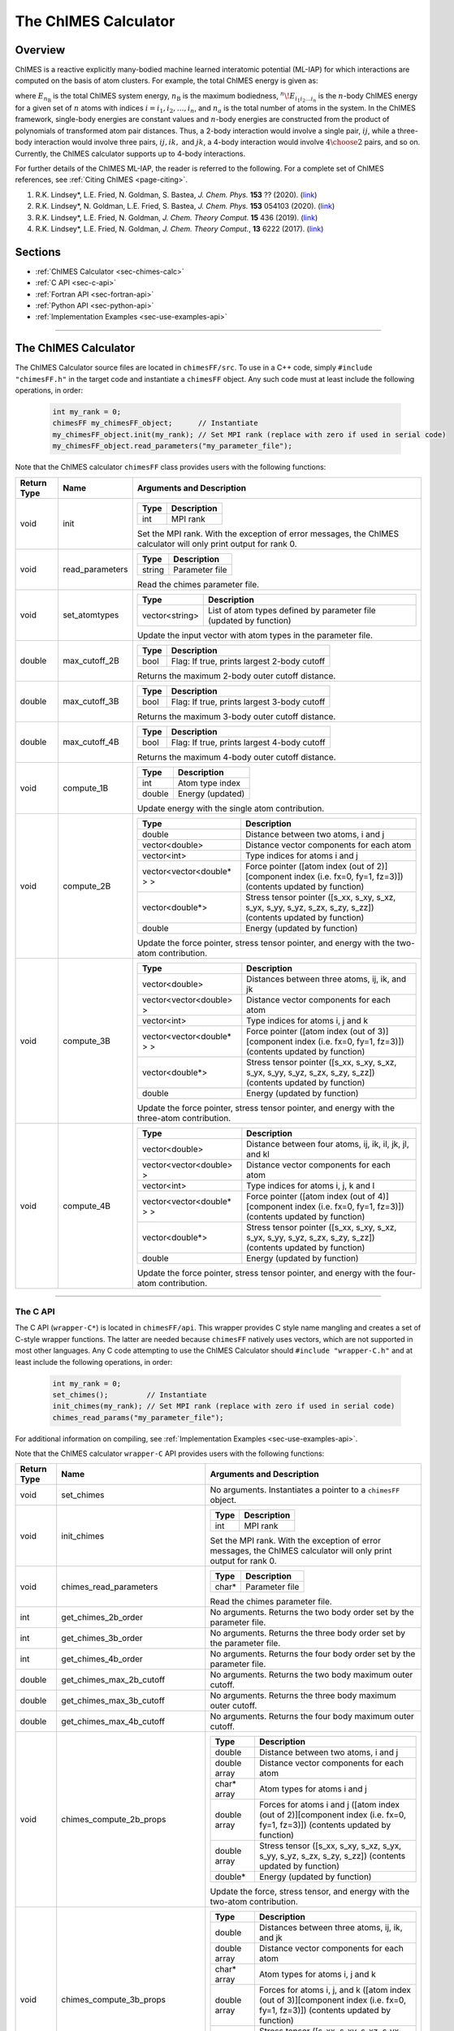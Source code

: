 The ChIMES Calculator
=====================

Overview
********

ChIMES is a reactive explicitly many-bodied machine learned interatomic potential (ML-IAP) for which interactions are 
computed on the basis of atom clusters. For example, the total ChIMES energy is given as:

.. math::
   :nowrap:

   \begin{eqnarray}
      E_{n_\mathrm{B}} 
      = \sum_{i_1}        ^{n_a} {}^{1}\!E_{i_1}
      + \sum_{i_1>i_2}    ^{n_a} {}^{2}\!E_{i_1i_2} 
      + \sum_{i_1>i_2>i_3}^{n_a} {}^{3}\!E_{i_1i_2i_3} 
      + \dots
      + \sum_{i_1>i_2\dots >i_{n\mathrm{B}-1}>i_{n\mathrm{B}}}^{n_a} {}^{n}\!E_{i_1i_2\dots i_n}
   
   \end{eqnarray}

   
where :math:`E_{n_\mathrm{B}}` is the total ChIMES system energy, :math:`n_{\mathrm{B}}` is the maximum bodiedness, 
:math:`{}^{n}\!E_{i_1i_2\dots i_n}` is the :math:`n`-body ChIMES energy for 
a given set of :math:`n` atoms with indices :math:`i = {i_1, i_2, \dots , i_n}`, and :math:`n_a` is the total number of atoms in the system. In the 
ChIMES framework, single-body energies are constant values and :math:`n`-body energies are constructed from the product of
polynomials of transformed atom pair distances. Thus, a 2-body interaction would involve a single pair, :math:`ij`, while a 
three-body interaction would involve three pairs, :math:`ij, ik,` and :math:`jk`, a 4-body interaction would involve :math:`4\choose 2` pairs, 
and so on. Currently, the ChIMES calculator supports up to 4-body interactions.


For further details of the ChIMES ML-IAP, the reader is referred to the following. For a complete set of ChIMES references, see :ref:`Citing ChIMES <page-citing>`.

#. R.K. Lindsey*, L.E. Fried, N. Goldman, S. Bastea, `J. Chem. Phys.`           **153** ??     (2020). (`link <http://google.com>`_)
#. R.K. Lindsey*, N. Goldman, L.E. Fried, S. Bastea, `J. Chem. Phys.`           **153** 054103 (2020). (`link <https://doi.org/10.1063/5.0012840>`_)
#. R.K. Lindsey*, L.E. Fried, N. Goldman,            `J. Chem. Theory Comput.`  **15**  436    (2019). (`link <https://doi.org/10.1021/acs.jctc.8b00831>`_)
#. R.K. Lindsey*, L.E. Fried, N. Goldman,            `J. Chem. Theory Comput.`, **13**  6222   (2017). (`link <https://doi.org/10.1021/acs.jctc.7b00867>`_)


Sections
********

* :ref:`ChIMES Calculator <sec-chimes-calc>`
* :ref:`C API <sec-c-api>`
* :ref:`Fortran API <sec-fortran-api>`
* :ref:`Python API <sec-python-api>`
* :ref:`Implementation Examples <sec-use-examples-api>`

---------------

.. _sec-chimes-calc:

The ChIMES Calculator
*********************

The ChIMES Calculator source files are located in ``chimesFF/src``. To use in a C++ code, simply ``#include "chimesFF.h"`` in the target 
code and instantiate a ``chimesFF`` object. Any such code must at least include the following operations, in order:
      
    .. code-block:: cpp

       int my_rank = 0;
       chimesFF my_chimesFF_object;      // Instantiate
       my_chimesFF_object.init(my_rank); // Set MPI rank (replace with zero if used in serial code)
       my_chimesFF_object.read_parameters("my_parameter_file"); 
     
Note that the ChIMES calculator ``chimesFF`` class provides users with the following functions:     

=========== =================  =================
Return Type Name               Arguments and Description
=========== =================  =================
void        init               ======   ===        
                               Type     Description
                               ======   ===
                               int      MPI rank
                               ======   ===
                   
                               Set the MPI rank. With the exception of error messages, 
                               the ChIMES calculator will only print output for rank 0.

void        read_parameters    ======   ===
                               Type     Description
                               ======   ===
                               string   Parameter file
                               ======   ===
                   
                               Read the chimes parameter file.

void        set_atomtypes      ==============  ===
                               Type            Description
                               ==============  ===
                               vector<string>  List of atom types defined by parameter file (updated by function)
                               ==============  ===
                   
                               Update the input vector with atom types in the parameter file.

double      max_cutoff_2B      ======    ===
                               Type      Description
                               ======    ===
                               bool      Flag: If true, prints largest 2-body cutoff
                               ======    ===
                   
                               Returns the maximum 2-body outer cutoff distance.
                   
double      max_cutoff_3B      ======    ===
                               Type      Description
                               ======    ===
                               bool      Flag: If true, prints largest 3-body cutoff
                               ======    ===
                   
                               Returns the maximum 3-body outer cutoff distance.
                   
double      max_cutoff_4B      ======    ===
                               Type      Description
                               ======    ===
                               bool      Flag: If true, prints largest 4-body cutoff
                               ======    ===
                   
                               Returns the maximum 4-body outer cutoff distance.
                   
void        compute_1B         ======    ===
                               Type      Description
                               ======    ===
                               int       Atom type index
                               double    Energy (updated)
                               ======    ===
                   
                               Update energy with the single atom contribution.
                               
void        compute_2B         ==========================   === 
                               Type                         Description
                               ==========================   ===
                               double                       Distance between two atoms, i and j
                               vector<double>               Distance vector components for each atom
                               vector<int>                  Type indices for atoms i and j 
                               vector<vector<double* > >    Force pointer ([atom index (out of 2)][component index (i.e. fx=0, fy=1, fz=3)]) (contents updated by function)
                               vector<double*>              Stress tensor pointer ([s_xx, s_xy, s_xz, s_yx, s_yy, s_yz, s_zx, s_zy, s_zz]) (contents updated by function)
                               double                       Energy (updated by function)
                               ==========================   ===
                   
                               Update the force pointer, stress tensor pointer, and energy with the two-atom contribution.
                               
void        compute_3B         ==========================   ===
                               Type                         Description
                               ==========================   ===
                               vector<double>               Distances between three atoms, ij, ik, and jk
                               vector<vector<double> >      Distance vector components for each atom
                               vector<int>                  Type indices for atoms i, j and k
                               vector<vector<double* > >    Force pointer ([atom index (out of 3)][component index (i.e. fx=0, fy=1, fz=3)]) (contents updated by function)
                               vector<double*>              Stress tensor pointer ([s_xx, s_xy, s_xz, s_yx, s_yy, s_yz, s_zx, s_zy, s_zz]) (contents updated by function)
                               double                       Energy (updated by function)
                               ==========================   ===
                   
                               Update the force pointer, stress tensor pointer, and energy with the three-atom contribution.
                               
void        compute_4B         ==========================   ===
                               Type                         Description
                               ==========================   ===
                               vector<double>               Distance between four atoms, ij, ik, il, jk, jl, and kl
                               vector<vector<double> >      Distance vector components for each atom
                               vector<int>                  Type indices for atoms i, j, k  and l
                               vector<vector<double* > >    Force pointer ([atom index (out of 4)][component index (i.e. fx=0, fy=1, fz=3)]) (contents updated by function)
                               vector<double*>              Stress tensor pointer ([s_xx, s_xy, s_xz, s_yx, s_yy, s_yz, s_zx, s_zy, s_zz]) (contents updated by function)
                               double                       Energy (updated by function)
                               ==========================   ===
                   
                               Update the force pointer, stress tensor pointer, and energy with the four-atom contribution.                                                                                             
                               
=========== =================  =================



---------------


.. _sec-c-api:

The C API
^^^^^^^^^

The C API (``wrapper-C*``) is located in ``chimesFF/api``. This wrapper provides C style name mangling and creates a 
set of C-style wrapper functions. The latter are needed because ``chimesFF`` natively uses vectors, which are not 
supported in most other languages. Any C code attempting to use the ChIMES Calculator should ``#include "wrapper-C.h"`` 
and at least include the following operations, in order:

    .. code-block:: cpp
    
       int my_rank = 0;
       set_chimes();         // Instantiate
       init_chimes(my_rank); // Set MPI rank (replace with zero if used in serial code)
       chimes_read_params("my_parameter_file");

For additional information on compiling, see :ref:`Implementation Examples <sec-use-examples-api>`.

Note that the ChIMES calculator ``wrapper-C`` API provides users with the following functions:         

=========== ================================  =================
Return Type Name                              Arguments and Description
=========== ================================  =================
void        set_chimes                        No arguments. Instantiates a pointer to a ``chimesFF`` object.

void        init_chimes                       ======   ===            
                                              Type     Description
                                              ======   ===
                                              int      MPI rank
                                              ======   ===
                               
                                              Set the MPI rank. With the exception of error messages, 
                                              the ChIMES calculator will only print output for rank 0.

void        chimes_read_parameters            ======   ===
                                              Type     Description
                                              ======   ===
                                              char*    Parameter file
                                              ======   ===
                               
                                              Read the chimes parameter file.

int         get_chimes_2b_order               No arguments. Returns the two body order set by the parameter file.
int         get_chimes_3b_order               No arguments. Returns the three body order set by the parameter file.
int         get_chimes_4b_order               No arguments. Returns the four body order set by the parameter file.

double      get_chimes_max_2b_cutoff          No arguments. Returns the two body maximum outer cutoff. 
double      get_chimes_max_3b_cutoff          No arguments. Returns the three body maximum outer cutoff.
double      get_chimes_max_4b_cutoff          No arguments. Returns the four body maximum outer cutoff.
                                             

void        chimes_compute_2b_props           ============  ===
                                              Type          Description
                                              ============  ===
                                              double        Distance between two atoms, i and j
                                              double array  Distance vector components for each atom
                                              char*  array  Atom types for atoms i and j 
                                              double array  Forces for atoms i and j ([atom index (out of 2)][component index (i.e. fx=0, fy=1, fz=3)]) (contents updated by function)
                                              double array  Stress tensor ([s_xx, s_xy, s_xz, s_yx, s_yy, s_yz, s_zx, s_zy, s_zz]) (contents updated by function)
                                              double*       Energy (updated by function)
                                              ============  ===
                                              
                                              Update the force, stress tensor, and energy with the two-atom contribution.
                                              
void        chimes_compute_3b_props           ============  ===
                                              Type          Description
                                              ============  ===
                                              double        Distances between three atoms, ij, ik, and jk
                                              double array  Distance vector components for each atom
                                              char*  array  Atom types for atoms i, j and k 
                                              double array  Forces for atoms i, j, and k ([atom index (out of 3)][component index (i.e. fx=0, fy=1, fz=3)]) (contents updated by function)
                                              double array  Stress tensor ([s_xx, s_xy, s_xz, s_yx, s_yy, s_yz, s_zx, s_zy, s_zz]) (contents updated by function)
                                              double*       Energy (updated by function)
                                              ============  ===
                                              
                                              Update the force, stress tensor, and energy with the three-atom contribution.
                                              
void        chimes_compute_4b_props           ============  ===
                                              Type          Description
                                              ============  ===
                                              double        Distances between four atoms, ij, ik, il, jk, jl, and kl
                                              double array  Distance vector components for each atom
                                              char*  array  Atom types for atoms i, j, k  and l
                                              double array  Forces for atoms i, j, k, and l ([atom index (out of 4)][component index (i.e. fx=0, fy=1, fz=3)]) (contents updated by function)
                                              double array  Stress tensor ([s_xx, s_xy, s_xz, s_yx, s_yy, s_yz, s_zx, s_zy, s_zz]) (contents updated by function)
                                              double*       Energy (updated by function)
                                              ============  ===
                                              
                                              Update the force, stress tensor, and energy with the four-atom contribution.
                                             

void        chimes_compute_2b_props_fromf90   ============  ===
                                              Type          Description
                                              ============  ===
                                              double*       Distance between two atoms, i and j
                                              double array  Distance vector components for each atom
                                              char*         Type for atom i
                                              char*         Type for atom j
                                              double array  Forces for atoms i and j ([atom index (out of 2)][component index (i.e. fx=0, fy=1, fz=3)]) (contents updated by function)
                                              double array  Stress tensor ([s_xx, s_xy, s_xz, s_yx, s_yy, s_yz, s_zx, s_zy, s_zz]) (contents updated by function)
                                              double*       Energy (updated by function)
                                              ============  ===

                                              For calls from a Fortran code. Update the force, stress tensor, and energy with the two-atom contribution.

void        chimes_compute_3b_props_fromf90   ============  ===
                                              Type          Description
                                              ============  ===
                                              double        Distances between three atoms, ij, ik, and jk
                                              double array  Distance vector components for each atom
                                              char*         Type for atom i
                                              char*         Type for atom j
                                              char*         Type for atom k
                                              double array  Forces for atoms i, j, and k ([atom index (out of 3)][component index (i.e. fx=0, fy=1, fz=3)]) (contents updated by function)
                                              double array  Stress tensor ([s_xx, s_xy, s_xz, s_yx, s_yy, s_yz, s_zx, s_zy, s_zz]) (contents updated by function)
                                              double*       Energy (updated by function)
                                              ============  ===
                                              
                                              For calls from a Fortran code. Update the force, stress tensor, and energy with the three-atom contribution.

void        chimes_compute_4b_props_fromf90   ============  ===
                                              Type          Description
                                              ============  ===
                                              double        Distances between four atoms, ij, ik, il, jk, jl, and kl
                                              double array  Distance vector components for each atom
                                              char*         Type for atom i
                                              char*         Type for atom j
                                              char*         Type for atom k
                                              char*         Type for atom l
                                              double array  Forces for atoms i, j, k, and l ([atom index (out of 4)][component index (i.e. fx=0, fy=1, fz=3)]) (contents updated by function)
                                              double array  Stress tensor ([s_xx, s_xy, s_xz, s_yx, s_yy, s_yz, s_zx, s_zy, s_zz]) (contents updated by function)
                                              double*       Energy (updated by function)
                                              ============  ===

                                              For calls from a Fortran code. Update the force, stress tensor, and energy with the four-atom contribution.

=========== ================================  =================









---------------


.. _sec-fortran-api:

The Fortran API
^^^^^^^^^^^^^^^

The Fortran API (``wrapper-F*``) is located in ``chimesFF/api``. This wrapper enables access to ``chimesFF`` functions 
through the C API and handles other details like differences in array storage order. 


Any Fortran code attempting to use the ChIMES Calculator should ``use wrapper`` and at least include the following 
operations, in order:

    .. code-block:: fortran
    
       integer(C_int) :: my_rank
       call f_set_chimes()         ! Instantiate
       call f_init_chimes(my_rank) ! Set MPI rank (replace with zero if used in serial code)
       call f_chimes_read_params(string2Cstring("my_parameter_file"));

For additional information on compiling, see :ref:`Implementation Examples <sec-use-examples-api>`.

Note that the ChIMES calculator ``wrapper-F`` API provides users with the following functions:   

=========== ==================================  =================
Return Type Name                                Arguments and Description
=========== ==================================  =================
none        f_chimes_compute_2b_props_fromf90   ==============   ===
                                                Type             Description
                                                ==============   ===
                                                C_double         Distance between two atoms, i and j
                                                C_double array   Distance vector components for each atom
                                                C_char           Type for atom i
                                                C_char           Type for atom j
                                                C_double array   Forces for atoms i and j ([atom index (out of 2)][component index (i.e. fx=0, fy=1, fz=3)]) (contents updated by function)
                                                C_double array   Stress tensor ([s_xx, s_xy, s_xz, s_yx, s_yy, s_yz, s_zx, s_zy, s_zz]) (contents updated by function)
                                                C_double         Energy (updated by function)
                                                ==============   ===
                                                
                                                Update the force, stress tensor, and energy with the two-atom contribution.

none        f_chimes_compute_3b_props_fromf90   ==============   ===
                                                Type             Description
                                                ==============   ===
                                                C_double array   Distances between three atoms, ij, ik, and jk
                                                C_double array   Distance vector components for each atom
                                                C_char           Type for atom i
                                                C_char           Type for atom j
                                                C_char           Type for atom k
                                                C_double array   Forces for atoms i, j, and k ([atom index (out of 3)][component index (i.e. fx=0, fy=1, fz=3)]) (contents updated by function)
                                                C_double array   Stress tensor ([s_xx, s_xy, s_xz, s_yx, s_yy, s_yz, s_zx, s_zy, s_zz]) (contents updated by function)
                                                C_double         Energy (updated by function)
                                                ==============   ===
                                                
                                                Update the force, stress tensor, and energy with the three-atom contribution.

none        f_chimes_compute_4b_props_fromf90   ==============   ===
                                                Type             Description
                                                ==============   ===
                                                C_double array   Distances between four atoms, ij, ik, il, jk, jl, and 
                                                C_double array   Distance vector components for each atom
                                                C_char           Type for atom i
                                                C_char           Type for atom j
                                                C_char           Type for atom k
                                                C_char           Type for atom l
                                                C_double array   Forces for atoms i, j, k, and l ([atom index (out of 2)][component index (i.e. fx=0, fy=1, fz=3)]) (contents updated by function)
                                                C_double array   Stress tensor ([s_xx, s_xy, s_xz, s_yx, s_yy, s_yz, s_zx, s_zy, s_zz]) (contents updated by function)
                                                C_double         Energy (updated by function)
                                                ==============   ===
                                                
                                                Update the force, stress tensor, and energy with the four-atom contribution.

none        f_set_chimes                        No arguments. Instantiates a pointer to a ``chimesFF`` object.

none        f_init_chimes                       ======   ===
                                                Type     Description
                                                ======   ===
                                                int      MPI rank
                                                ======   ===
                                                
                                                Set the MPI rank. With the exception of error messages, 
                                                the ChIMES calculator will only print output for rank 0.                                              
                                                
none        f_chimes_read_params                ======   ===
                                                Type     Description
                                                ======   ===
                                                C_char   Parameter file
                                                ======   ===
                                                
                                                Read the chimes parameter file.
                                                
                                                
C_int       f_get_chimes_2b_order               No arguments. Returns the two body order set by the parameter file.
C_int       f_get_chimes_3b_order               No arguments. Returns the three body order set by the parameter file.
C_int       f_get_chimes_4b_order               No arguments. Returns the four body order set by the parameter file.
                                                
C_double    f_get_chimes_max_2b_cutoff          No arguments. Returns the two body maximum outer cutoff. 
C_double    f_get_chimes_max_3b_cutoff          No arguments. Returns the three body maximum outer cutoff.
C_double    f_get_chimes_max_4b_cutoff          No arguments. Returns the four body maximum outer cutoff.

C_string    string2Cstring                      ======   ===
                                                Type     Description
                                                ======   ===
                                                string   Any text
                                                ======   ===

                                                Converts a Fortran string to a C_string
                                                
=========== ==================================  =================

---------------


.. _sec-python-api:

The Python API
^^^^^^^^^^^^^^

The Python API (``wrapper_py*``) is located in ``chimesFF/api``. Like the Fortran API, this wrapper enables access to 
``chimesFF`` functions through the C API, via ctypes. 

Any python code attempting to use the ChIMES Calculator should ``import wrapper_py`` and at least include the following
operations, in order:

    .. code-block:: python
    
       wrapper_py.chimes_wrapper = wrapper_py.init_chimes_wrapper("libwrapper-C.so") # Associate the wrapper with a compiled C API library file
       wrapper_py.set_chimes()  # Instantiate
       wrapper_py.init_chimes() # If run with MPI, an integer MPI rank can be passed to this function. By default, assumes rank = 0
       wrapper_py.read_params(my_parameter_file")


For additional information on compiling (i.e. generation of ``libwrapper-C.so``), see :ref:`Implementation Examples <sec-use-examples-api>`.

Note that the ChIMES calculator ``wrapper_py`` API provides users with the following functions:  


=========== ==================================  =================
Return Type Name                                Arguments and Description
=========== ==================================  =================
none        init_chimes_wrapper                 ==============   ===
                                                Type             Description
                                                ==============   ===
                                                str              C-wrapper library name (i.e. "libwrapper-C.so")
                                                ==============   ===

none        set_chimes                          No arguments. Instantiates a pointer to a ``chimesFF`` object.

none        init_chimes                         ==============   ===
                                                Type             Description
                                                ==============   ===
                                                int              MPI rank
                                                ==============   ===
                                                
                                                Set the MPI rank. With the exception of error messages, 
                                                the ChIMES calculator will only print output for rank 0.                                              

none        read_params                         ==============   ===
                                                Type             Description
                                                ==============   ===
                                                str              Parameter file
                                                ==============   ===

float       get_chimes_max_2b_cutoff            No arguments. Returns the two body order set by the parameter file.
float       get_chimes_max_2b_cutoff            No arguments. Returns the three body order set by the parameter file.
float       get_chimes_max_2b_cutoff            No arguments. Returns the four body order set by the parameter file.
                                                
int         get_chimes_2b_order                 No arguments. Returns the two body maximum outer cutoff. 
int         get_chimes_3b_order                 No arguments. Returns the three body maximum outer cutoff.
int         get_chimes_4b_order                 No arguments. Returns the four body maximum outer cutoff.

none        chimes_compute_2b_props             ==========  ===
                                                Type        Description
                                                ==========  ===
                                                float       Distances between atoms i and j
                                                float list  Distance vector components for each atom
                                                str list    Types for atom i and j
                                                float list  Forces for atoms i, and j ([atom index (out of 2)][component index (i.e. fx=0, fy=1, fz=3)]) (contents updated by function)
                                                float list  Stress tensor ([s_xx, s_xy, s_xz, s_yx, s_yy, s_yz, s_zx, s_zy, s_zz]) (contents updated by function)
                                                float       Energy (updated by function)
                                                ==========  ===

                                                Update the force, stress tensor, and energy with the two-atom contribution.
                                                
                                                
none        chimes_compute_3b_props             ==========  ===
                                                Type        Description
                                                ==========  ===
                                                float list  Distances between three atoms, ij, ik, and jk
                                                float list  Distance vector components for each atom
                                                str list    Types for atom i, j, and k
                                                float list  Forces for atoms i, j, and k ([atom index (out of 3)][component index (i.e. fx=0, fy=1, fz=3)]) (contents updated by function)
                                                float list  Stress tensor ([s_xx, s_xy, s_xz, s_yx, s_yy, s_yz, s_zx, s_zy, s_zz]) (contents updated by function)
                                                float       Energy (updated by function)
                                                ==========  ===
                                                
                                                Update the force, stress tensor, and energy with the three-atom contribution.
                                                
none        chimes_compute_4b_props              ==========  ===
                                                 Type        Description
                                                 ==========  ===
                                                 float list  Distances between four atoms, ij, ik, il, jk, jl, and kl
                                                 float list  Distance vector components for each atom
                                                 str list    Types for atom i, j, k, and l
                                                 float list  Forces for atoms i, j, k, and l ([atom index (out of 4)][component index (i.e. fx=0, fy=1, fz=3)]) (contents updated by function)
                                                 float list  Stress tensor ([s_xx, s_xy, s_xz, s_yx, s_yy, s_yz, s_zx, s_zy, s_zz]) (contents updated by function)
                                                 float       Energy (updated by function)
                                                 ==========  ===

                                                Update the force, stress tensor, and energy with the four-atom contribution.

=========== ==================================  =================


---------------

.. _sec-use-examples-api:

Implementation Examples
^^^^^^^^^^^^^^^^^^^^^^^

The following codes demonstrates how ``chimesFF{h,cpp}`` can be used to obtain the
stress tensor, energy, and per-atom forces for a given system configuration using C, C++ 
Fortran, and python. See the ``main.*`` files in each corresponding subdirectory of ``chimesFF/examples``
for further implementation details. Note that sample system configurations (i.e. ``*xyz`` files) and 
parameter files can be found in ``serial_interface/test/configurations`` and ``serial_interface/test/force_fields``, respectively. For user
generated tests, note that ``*.xyz`` files must be fore orthorhombic systems, with lattice vectors provided in the comment line,
e.g. lx 0.0 0.0 0.0 ly 0.0 0.0 0.0 lz.

Disclaimer: These codes are for demonstrative purposes only and come with no guarantees.


* **C Example:** The ``main`` function of this example includes the C API, ``wrapper-C.{h,cpp}``, which creates a global static pointer to a ``chimesFF`` object. 
  The ``chimesFF`` pointer object is set up, i.e. by ``set_chimes()``, and used for access to ``chimesFF`` member functions, etc.
     
   * Compile with: ``make all``
   * Test with: ``./test_wrapper-C <parameter file> <xyz file>``
   * Additional notes: 
   
      * ``*.xyz`` files must not contain any information beyond atom type and x-, y-, and z- coordinate on coordinate lines.
      * This implementation does NOT use ghost atoms/layering thus the input system MUST have box lengths greater than two times the largest outer cutoff, or results will not be correct.
      
* **C++ Example:** The ``main`` function of this example creates an instance of ``serial_chimes_interface`` (i.e. a class inheriting ``chimesFF``, 
  which computes energy, per-atom forces, and stress tensor for an overall system). For additional details, see [**REFERENCE THE SERIAL CHIMES INTERFACE**] 
   
   * Compile with: ``make test-CPP``
   * Test with: ``./test-CPP <parameter file> <xyz file> <nlayers>``
   * Additional notes: 
   
       * ``<nlayers>`` is an integer definiting how many layers of ghost atoms should be used. Note that ``<nlayers>`` should be large enough to prevent self-interaction across the periodic boundary.
    
* **Fortran Example:** Similar to the C example, this ``main`` function establishes a pointer to a ``chimesFF`` object via ``f_set_chimes()``. 
  The ``f_set_chimes()`` function call is defined in ``wrapper-F.F90,`` a wrapper for the C API ``wrapper-C.cpp`` (i.e which facilitates C-style access to 
  ``chimesFF`` member functions, etc). Actual linking is achieved at compilation. See the ``Makefile`` for details. 
  
   * Compile with: ``make all``
   * Test with: ``./test_wrapper-F <parameter file> <xyz file>``
   * Additional notes: 
   
      * ``*.xyz`` files must not contain any information beyond atom type and x-, y-, and z- coordinate on coordinate lines.
      * This implementation does NOT use ghost atoms/layering thus the input system MUST have box lengths greater than two times the largest outer cutoff, or results will not be correct.
      
* **Python Example:** This example accesses ``chimesFF`` functions through ``wrapper_py.py``, a ctypes-based python API for access to the C API functions 
  (i.e. through ``wrapper-C.cpp``). Once ``wrapper_py.py`` is imported, it is associated with a compiled C API library file, i.e. ``libwrapper-C.so`` and 
  can be used to access ``chimesFF`` member functions. 

   * Compile libwrapper-C.so with: ``make all``
   * Test with: python3 main.py <parameter file> <coordinate file>
   * Additional notes: 
   
      * Requires ``libwrapper-C.so`` in the same directory, which is generated via ``make all``
      * Expects to be run with Python version 3.X
      * This implementation does NOT use ghost atoms/layering thus the input system MUST have box lengths greater than two times the largest outer cutoff, or results will not be correct.

